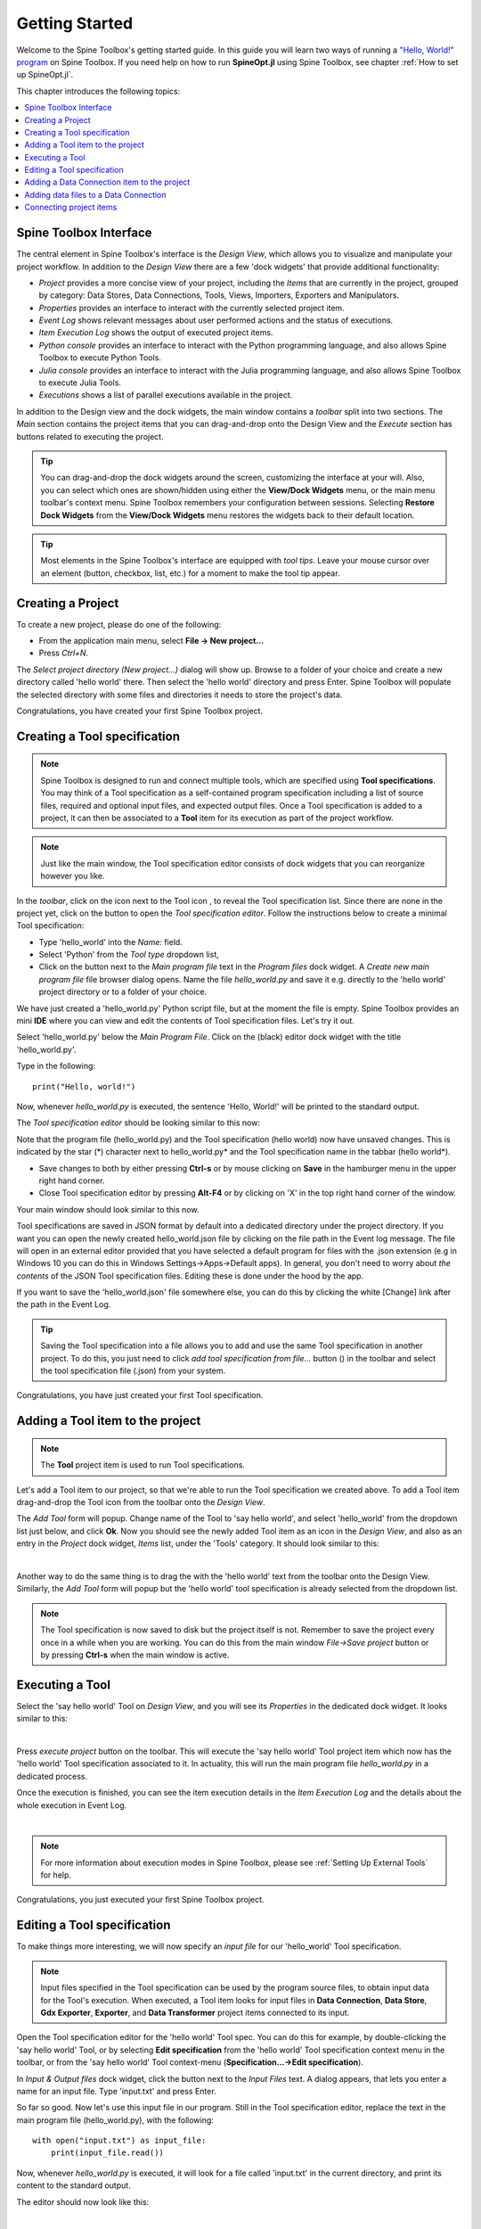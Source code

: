 ..  Getting Started
    Created: 18.6.2018

.. |dc_icon| image:: ../../spinetoolbox/ui/resources/menu_icons/file-alt.svg
            :width: 16
.. |file| image:: ../../spinetoolbox/ui/resources/file.svg
          :width: 16
.. |file_regular| image:: ../../spinetoolbox/ui/resources/file-regular.svg
          :width: 16
.. |file_link| image:: ../../spinetoolbox/ui/resources/file-link.svg
          :width: 16
.. |tool_icon| image:: ../../spinetoolbox/ui/resources/project_item_icons/hammer.svg
             :width: 16
.. |execute| image:: ../../spinetoolbox/ui/resources/menu_icons/play-circle-solid.svg
             :width: 16
.. |add_tool_specification| image:: ../../spinetoolbox/ui/resources/wrench_plus.svg
              :width: 16
.. |tool_specification_options| image:: ../../spinetoolbox/ui/resources/wrench.svg
             :width: 16
.. |angle_double_right| image:: ../../spinetoolbox/ui/resources/menu_icons/angle-double-right.svg
             :width: 16
.. |plus| image:: ../../spinetoolbox/ui/resources/plus.svg
             :width: 16

.. _Getting Started:

***************
Getting Started
***************

Welcome to the Spine Toolbox's getting started guide.
In this guide you will learn two ways of running a `"Hello, World!" program
<https://en.wikipedia.org/wiki/%22Hello,_World!%22_program>`_ on Spine Toolbox.
If you need help on how to run **SpineOpt.jl** using Spine Toolbox, see chapter
:ref:`How to set up SpineOpt.jl`.

This chapter introduces the following topics:

.. contents::
   :local:

Spine Toolbox Interface
-----------------------

The central element in Spine Toolbox's interface is the *Design View*,
which allows you to visualize and manipulate your project workflow.
In addition to the *Design View* there are a few 'dock widgets' that provide additional functionality:

* *Project* provides a more concise view of your project, including the *Items* that are currently in the
  project, grouped by category: Data Stores, Data Connections, Tools, Views, Importers, Exporters and
  Manipulators.
* *Properties* provides an interface to interact with the currently selected project item.
* *Event Log* shows relevant messages about user performed actions and the status of executions.
* *Item Execution Log* shows the output of executed project items.
* *Python console* provides an interface to interact with the Python programming language,
  and also allows Spine Toolbox to execute Python Tools.
* *Julia console* provides an interface to interact with the Julia programming language,
  and also allows Spine Toolbox to execute Julia Tools.
* *Executions* shows a list of parallel executions available in the project.

In addition to the Design view and the dock widgets, the main window contains a *toolbar* split into
two sections. The *Main* section contains the project items that you can drag-and-drop onto the Design
View and the *Execute* section has buttons related to executing the project.

.. tip:: You can drag-and-drop the dock widgets around the screen, customizing the interface at your will.
   Also, you can select which ones are shown/hidden using either the **View/Dock Widgets** menu,
   or the main menu toolbar's context menu.
   Spine Toolbox remembers your configuration between sessions. Selecting **Restore Dock Widgets**
   from the **View/Dock Widgets** menu restores the widgets back to their default location.

.. tip:: Most elements in the Spine Toolbox's interface are equipped with *tool tips*. Leave your mouse
   cursor over an element (button, checkbox, list, etc.) for a moment to make the tool tip appear.

Creating a Project
------------------

To create a new project, please do one of the following:

* From the application main menu, select **File -> New project...**
* Press *Ctrl+N*.

The *Select project directory (New project...)* dialog will show up.
Browse to a folder of your choice and create a new directory called 'hello world' there.
Then select the 'hello world' directory and press Enter.
Spine Toolbox will populate the selected directory with some files and directories it needs to store
the project's data.

Congratulations, you have created your first Spine Toolbox project.

Creating a Tool specification
-----------------------------

.. note:: Spine Toolbox is designed to run and connect multiple tools, which are specified using **Tool specifications**.
   You may think of a Tool specification as a self-contained program specification including a list of source files,
   required and optional input files, and expected output files. Once a Tool specification is added to a project, it can
   then be associated to a **Tool** item for its execution as part of the project workflow.

.. note:: Just like the main window, the Tool specification editor consists of dock widgets that you can reorganize
   however you like.

In the *toolbar*, click on the |angle_double_right| icon next to the Tool icon |tool_icon|, to reveal the Tool
specification list. Since there are none in the project yet, click on the |plus| button to open the *Tool specification
editor*. Follow the instructions below to create a minimal Tool specification:

* Type 'hello_world' into the *Name:* field.
* Select 'Python' from the *Tool type* dropdown list,
* Click on the |file_regular| button next to the *Main program file* text in the *Program files* dock widget. A
  *Create new main program file* file browser dialog opens. Name the file *hello_world.py* and save it e.g. directly
  to the 'hello world' project directory or to a folder of your choice.

We have just created a 'hello_world.py' Python script file, but at the moment the file is empty. Spine Toolbox provides
an mini **IDE** where you can view and edit the contents of Tool specification files. Let's try it out.

Select 'hello_world.py' below the *Main Program File*. Click on the (black) editor dock widget with the title
'hello_world.py'.

Type in the following::

    print("Hello, world!")

Now, whenever *hello_world.py* is executed, the sentence 'Hello, World!' will be printed to the standard output.

The *Tool specification editor* should be looking similar to this now:

.. image:: img/release06_getting_started_tool_spec_editor.png
  :align: center

Note that the program file (hello_world.py) and the Tool specification (hello world) now have unsaved changes.
This is indicated by the star (*) character next to hello_world.py* and the Tool specification name in the tabbar
(hello world*).

* Save changes to both by either pressing **Ctrl-s** or by mouse clicking on **Save** in the hamburger menu in
  the upper right hand corner.
* Close Tool specification editor by pressing **Alt-F4** or by clicking on 'X' in the top right hand corner of the
  window.

Your main window should look similar to this now.

.. image:: img/release06_getting_started_first_tool_spec_created.png
  :align: center

Tool specifications are saved in JSON format by default into a dedicated directory under the project directory. If you
want you can open the newly created hello_world.json file by clicking on the file path in the Event log message. The
file will open in an external editor provided that you have selected a default program for files with the .json
extension (e.g in Windows 10 you can do this in Windows Settings->Apps->Default apps). In general, you don't need
to worry about *the contents* of the JSON Tool specification files. Editing these is done under the hood by the app.

If you want to save the 'hello_world.json' file somewhere else, you can do this by clicking the white [Change] link
after the path in the Event Log.

.. tip:: Saving the Tool specification into a file allows you to add and use the same Tool specification in
   another project. To do this, you just need to click *add tool specification from file...* button
   (|add_tool_specification|) in the toolbar and select the tool specification file (.json) from your system.

Congratulations, you have just created your first Tool specification.


Adding a Tool item to the project
---------------------------------

.. note:: The **Tool** project item is used to run Tool specifications.

Let's add a Tool item to our project, so that we're able to run the Tool specification we created above.
To add a Tool item drag-and-drop the Tool icon |tool_icon| from the toolbar onto the *Design View*.

The *Add Tool* form will popup. Change name of the Tool to 'say hello world', and select 'hello_world' from the
dropdown list just below, and click **Ok**. Now you should see the newly added Tool item as an icon in the
*Design View*, and also as an entry in the *Project* dock widget, *Items* list, under the 'Tools' category. It
should look similar to this:

.. image:: img/release06_getting_started_first_tool_created.png
   :align: center
   
|

Another way to do the same thing is to drag the |tool_icon| with the 'hello world' text from the toolbar onto
the Design View. Similarly, the *Add Tool* form will popup but the 'hello world' tool specification is already
selected from the dropdown list.

.. note:: The Tool specification is now saved to disk but the project itself is not. Remember to save the project
   every once in a while when you are working. You can do this from the main window `File->Save project` button
   or by pressing **Ctrl-s** when the main window is active.

Executing a Tool
----------------

Select the 'say hello world' Tool on *Design View*, and you will see its *Properties* in the dedicated dock
widget. It looks similar to this:

.. image:: img/release06_getting_started_tool_properties.png
   :align: center
   
|

Press *execute project* |execute| button on the toolbar. This will execute the 'say hello world' Tool project item
which now has the 'hello world' Tool specification associated to it. In actuality, this will run the main program
file *hello_world.py* in a dedicated process.

Once the execution is finished, you can see the item execution details in the *Item Execution Log* and the details
about the whole execution in Event Log.

.. image:: img/release06_getting_started_after_first_execution.png
   :align: center
   
|

.. note:: For more information about execution modes in Spine Toolbox, please see :ref:`Setting Up External Tools`
   for help.

Congratulations, you just executed your first Spine Toolbox project.

Editing a Tool specification
----------------------------

To make things more interesting, we will now specify an *input file* for our 'hello_world' Tool specification.

.. note:: Input files specified in the Tool specification can be used by the program source files, to obtain
   input data for the Tool's execution. When executed, a Tool item looks for input files in **Data Connection**,
   **Data Store**, **Gdx Exporter**, **Exporter**, and **Data Transformer** project items connected to its input.

Open the Tool specification editor for the 'hello world' Tool spec. You can do this for example, by double-clicking
the 'say hello world' Tool, or by selecting **Edit specification** from the 'hello world' Tool specification
context menu in the toolbar, or from the 'say hello world' Tool context-menu (**Specification...->Edit specification**).

In *Input & Output files* dock widget, click the |file_link| button next to the *Input Files* text. A dialog appears,
that lets you enter a name for an input file. Type 'input.txt' and press Enter.

So far so good. Now let's use this input file in our program. Still in the Tool specification editor, replace the
text in the main program file (hello_world.py), with the following::

    with open("input.txt") as input_file:
        print(input_file.read())

Now, whenever *hello_world.py* is executed, it will look for a file called 'input.txt'
in the current directory, and print its content to the standard output.

The editor should now look like this:

.. image:: img/release06_getting_started_added_input_file.png
  :align: center

|

Save the specification and close the editor by pressing **Ctrl-s** and then **Alt-F4**.

.. note:: See :ref:`Tool specification editor` for more information on editing Tool specifications.

Back in the main window, note the exclamation mark on the Tool icon in Design View, if you hover the mouse over
this mark, you will see a tooltip telling you in detail what is wrong. If you want you can try and execute the
Tool anyway by pressing |execute| in the toolbar. *The execution will fail.* because the file 'input.txt' is not
made available for the Tool:

.. image:: img/release06_getting_started_say_hello_world_failed.png
  :align: center
  
|

Adding a Data Connection item to the project
--------------------------------------------

.. note:: The **Data Connection** item is used to hold generic data files,
   so that other items, notably Importer and Tool items, can make use of that data.

Let's add a **Data Connection** item to our project, so that we're able to pass the file 'input.txt' to
'say hello world'. To add a Data Connection item, drag-and-drop the Data Connection icon (|dc_icon|) from the toolbar
onto the *Design View*.

The *Add Data Connection* form will show up. Type 'pass input txt' in the name field and click **Ok**. The newly
added Data Connection item is now in the *Design View*, and also as an entry in the *Project* dock widgets items list,
under the 'Data Connections' category. It should look similar to this:

Adding data files to a Data Connection
--------------------------------------

Select the 'pass input txt' Data Connection item to view its properties in the *Properties* dock widget.

.. image:: img/release06_getting_started_dc_properties.png
   :align: center
   
|

Right click anywhere within the *Data* box and select **New file...** from the context menu.
When prompted to enter a name for the new file, type 'input.txt' and click **Ok**.

There's now a new file in the *Data* list:

.. image:: img/release06_getting_started_dc_with_an_input_file.png
   :align: center
   
|

Double click this file to open it in your default text editor. Then enter the following into the file's content::

    Hello again, World!

Save the file.

Connecting project items
------------------------

As mentioned above, a Tool item looks for input files in Data Connections connected to its input. Thus you now need to
create a connection from 'pass input txt' to 'say hello world'. To do this, click on one of the *connector* slots at
the edges of 'pass input txt' in the *Design view*, and then on a similar slot in 'say hello world'. This will create
an arrow pointing from one to another, as seen below:

.. image:: img/release06_getting_started_dc_to_tool_connected.png
   :align: center
   
|

Press |execute| once again. The project will be executed successfully this time:

.. image:: img/release06_getting_started_final_execution_successful.png
   :align: center
   
|

That's all for now. I hope you've enjoyed following this guide as much as I enjoyed writing it. See you next time.

Where to next: If you need help on how to set up and run **SpineOpt.jl** using Spine Toolbox, see chapter
:ref:`How to set up SpineOpt.jl`.
